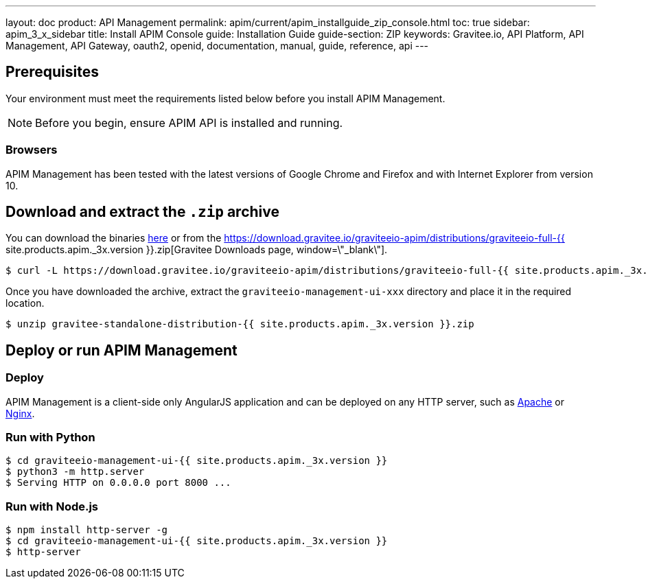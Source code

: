 ---
layout: doc
product: API Management
permalink: apim/current/apim_installguide_zip_console.html
toc: true
sidebar: apim_3_x_sidebar
title: Install APIM Console
guide: Installation Guide
guide-section: ZIP
keywords: Gravitee.io, API Platform, API Management, API Gateway, oauth2, openid, documentation, manual, guide, reference, api
---

== Prerequisites

Your environment must meet the requirements listed below before you install APIM Management.

NOTE: Before you begin, ensure APIM API is installed and running.

=== Browsers

APIM Management has been tested with the latest versions of Google Chrome and Firefox and with Internet Explorer from version 10.

== Download and extract the `.zip` archive

You can download the binaries https://gravitee.io/downloads/api-management[here, window=\"_blank\"] or from the https://download.gravitee.io/graviteeio-apim/distributions/graviteeio-full-{{ site.products.apim._3x.version }}.zip[Gravitee Downloads page, window=\"_blank\"].

[source,bash]
[subs="attributes"]
$ curl -L https://download.gravitee.io/graviteeio-apim/distributions/graviteeio-full-{{ site.products.apim._3x.version }}.zip -o gravitee-standalone-distribution-{{ site.products.apim._3x.version }}.zip

Once you have downloaded the archive, extract the `graviteeio-management-ui-xxx` directory and place it in the required location.

[source,bash]
[subs="attributes"]
$ unzip gravitee-standalone-distribution-{{ site.products.apim._3x.version }}.zip

== Deploy or run APIM Management

=== Deploy
APIM Management is a client-side only AngularJS application and can be deployed on any HTTP server, such as https://httpd.apache.org/[Apache] or http://nginx.org/[Nginx].

=== Run with Python

[source,bash]
[subs="attributes"]
$ cd graviteeio-management-ui-{{ site.products.apim._3x.version }}
$ python3 -m http.server
$ Serving HTTP on 0.0.0.0 port 8000 ...

=== Run with Node.js

[source,bash]
[subs="attributes"]
$ npm install http-server -g
$ cd graviteeio-management-ui-{{ site.products.apim._3x.version }}
$ http-server
